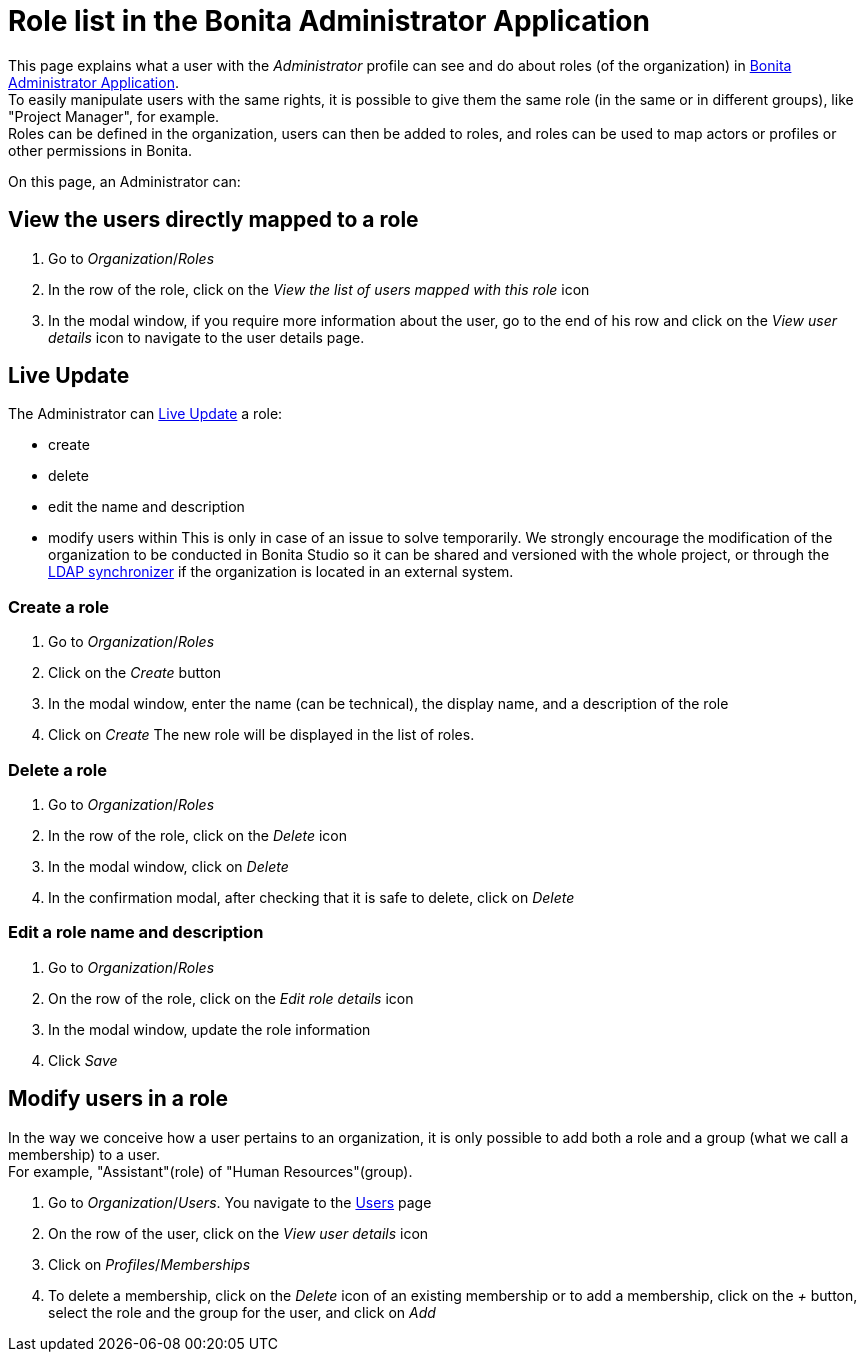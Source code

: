 = Role list in the Bonita Administrator Application
:page-aliases: ROOT:admin-application-roles-list.adoc
:description: This page explains what a user with the Administrator profile can see and do about roles in Bonita Administrator Application.

This page explains what a user with the _Administrator_ profile can see and do about roles (of the organization) in xref:admin-application-overview.adoc[Bonita Administrator Application]. +
To easily manipulate users with the same rights, it is possible to give them the same role (in the same or in different groups), like "Project Manager", for example. +
Roles can be defined in the organization, users can then be added to roles, and roles can be used to map actors or profiles or other permissions in Bonita.

On this page, an Administrator can:

== View the users directly mapped to a role

. Go to _Organization_/_Roles_
. In the row of the role, click on the _View the list of users mapped with this role_ icon
. In the modal window, if you require more information about the user, go to the end of his row and click on the _View user details_ icon to navigate to the user details page.

== Live Update

The Administrator can xref:live-update.adoc[Live Update] a role:

* create
* delete
* edit the name and description
* modify users within
This is only in case of an issue to solve temporarily. We strongly encourage the modification of the organization to be conducted
in Bonita Studio so it can be shared and versioned with the whole project, or through the xref:ROOT:ldap-synchronizer.adoc[LDAP synchronizer] if the organization is located in an external system.

=== Create a role

. Go to _Organization_/_Roles_
. Click on the _Create_ button
. In the modal window, enter the name (can be technical), the display name, and a description of the role
. Click on _Create_
The new role will be displayed in the list of roles.

=== Delete a role

. Go to _Organization_/_Roles_
. In the row of the role, click on the _Delete_ icon
. In the modal window, click on _Delete_
. In the confirmation modal, after checking that it is safe to delete, click on _Delete_

=== Edit a role name and description

. Go to _Organization_/_Roles_
. On the row of the role, click on the _Edit role details_ icon
. In the modal window, update the role information
. Click _Save_

== Modify users in a role

In the way we conceive how a user pertains to an organization, it is only possible to add both a role and a group (what we call a membership) to a user. +
For example, "Assistant"(role) of "Human Resources"(group).

. Go to _Organization_/_Users_. You navigate to the xref:ROOT:admin-application-users-list.adoc[Users] page
. On the row of the user, click on the _View user details_ icon
. Click on _Profiles_/_Memberships_
. To delete a membership, click on the _Delete_ icon of an existing membership
or to add a membership, click on the _+_ button, select the role and the group for the user, and click on _Add_
